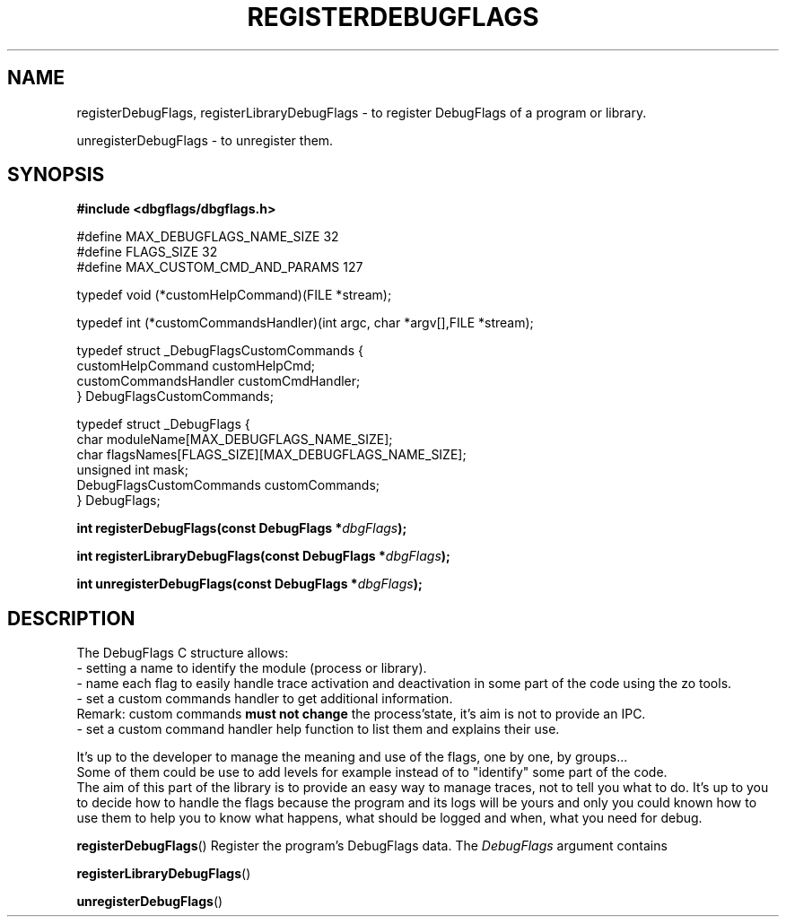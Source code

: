 .\" Written  Oct 2012 by Olivier Charloton (oliviers.open.source.softwares@gmail.com)
.\" heavily based on the work of Steve Greenland (stevegr@neosoft.com) on syslog man.
.\"
.\" Permission is granted to make and distribute verbatim copies of this
.\" manual provided the copyright notice and this permission notice are
.\" preserved on all copies.
.\"
.\" Permission is granted to copy and distribute modified versions of this
.\" manual under the conditions for verbatim copying, provided that the
.\" entire resulting derived work is distributed under the terms of a
.\" permission notice identical to this one.
.\" 
.\" Since the Linux kernel and libraries are constantly changing, this
.\" manual page may be incorrect or out-of-date.  The author(s) assume no
.\" responsibility for errors or omissions, or for damages resulting from
.\" the use of the information contained herein.  The author(s) may not
.\" have taken the same level of care in the production of this manual,
.\" which is licensed free of charge, as they might when working
.\" professionally.
.\" 
.\" Formatted or processed versions of this manual, if unaccompanied by
.\" the source, must acknowledge the copyright and authors of this work.
.TH REGISTERDEBUGFLAGS 3 2012-10-06 "dbgflags" "Dbgflags Programmer's Manual"
.SH NAME
registerDebugFlags, registerLibraryDebugFlags \- to register DebugFlags of a program or library.
.PP
unregisterDebugFlags \- to unregister them.
.SH SYNOPSIS
.B #include <dbgflags/dbgflags.h>
.sp
 #define MAX_DEBUGFLAGS_NAME_SIZE    32
 #define FLAGS_SIZE                  32 
 #define MAX_CUSTOM_CMD_AND_PARAMS  127
.sp
 typedef void (*customHelpCommand)(FILE *stream);
.sp
 typedef int (*customCommandsHandler)(int argc, char *argv[],FILE *stream);
.sp
 typedef struct _DebugFlagsCustomCommands {
    customHelpCommand customHelpCmd;    
    customCommandsHandler customCmdHandler; 
 } DebugFlagsCustomCommands;
.sp
 typedef struct _DebugFlags {
    char moduleName[MAX_DEBUGFLAGS_NAME_SIZE];
    char flagsNames[FLAGS_SIZE][MAX_DEBUGFLAGS_NAME_SIZE];
    unsigned int mask;
    DebugFlagsCustomCommands customCommands; 
 } DebugFlags;
.sp
.BI "int registerDebugFlags(const DebugFlags *"dbgFlags ");"
.sp
.BI "int registerLibraryDebugFlags(const DebugFlags *"dbgFlags ");"
.sp
.BI "int unregisterDebugFlags(const DebugFlags *"dbgFlags ");"

.SH DESCRIPTION
The DebugFlags C structure allows:
 - setting a name to identify the module (process or library).
 - name each flag to easily handle trace activation and deactivation in some part of the code using the zo tools.
 - set a custom commands handler to get additional information. 
  Remark: custom commands   
.B must 
.B   not 
.B change 
the process'state, it's aim is not to provide an IPC.
  - set a custom command handler help function to list them and explains their use.
.PP 
 It's up to the developer to manage the meaning and use of the flags, one by one, by groups... 
 Some of them could be use to add levels for example instead of to "identify" some part of the code. 
 The aim of this part of the library is to provide an easy way to manage traces, not to tell you what to do. It's up to you to decide how to handle the flags because the program and its logs will be yours and only you could known how to use them to help you to know what happens, what should be logged and when, what you need for debug.
    
.BR registerDebugFlags ()
Register the program's DebugFlags data.
The
.I DebugFlags
argument contains

.BR registerLibraryDebugFlags ()

.BR unregisterDebugFlags ()